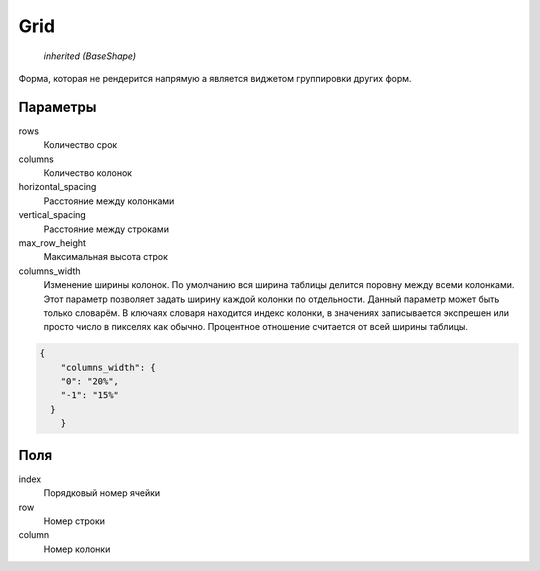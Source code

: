 Grid
----

    `inherited (BaseShape)`

Форма, которая не рендерится напрямую а является виджетом группировки других форм.

Параметры
=========

rows
    Количество срок

columns
    Количество колонок

horizontal_spacing
    Расстояние между колонками

vertical_spacing
    Расстояние между строками

max_row_height
    Максимальная высота строк

columns_width
    Изменение ширины колонок. По умолчанию вся ширина таблицы делится поровну между всеми колонками.
    Этот параметр позволяет задать ширину каждой колонки по отдельности. Данный параметр может быть только словарём.
    В ключаях словаря находится индекс колонки, в значениях записывается экспрешен или просто число в пикселях как обычно.
    Процентное отношение считается от всей ширины таблицы.

.. code-block:: json

    {
	"columns_width": {
        "0": "20%",
        "-1": "15%"
      }
	}

Поля
====

index
    Порядковый номер ячейки

row
    Номер строки

column
    Номер колонки
